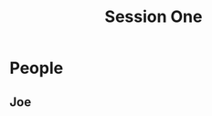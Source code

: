 #+OPTIONS: num:nil 
#+TITLE: Session One
  #+BEGIN_HTML
  <meta name="viewport" content="width=device-width,initial-scale=1.0"> 
  <link href="css/bootstrap.css" rel="stylesheet">
  <link href="css/styles.css" rel="stylesheet">
  #+END_HTML



#+OPTIONS: num:nil 

* People
** Joe
